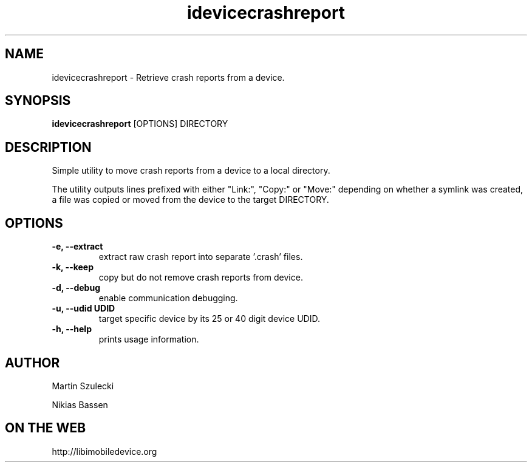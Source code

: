 .TH "idevicecrashreport" 1
.SH NAME
idevicecrashreport \- Retrieve crash reports from a device.
.SH SYNOPSIS
.B idevicecrashreport
[OPTIONS] DIRECTORY

.SH DESCRIPTION

Simple utility to move crash reports from a device to a local directory.

The utility outputs lines prefixed with either "Link:", "Copy:" or "Move:"
depending on whether a symlink was created, a file was copied or moved from
the device to the target DIRECTORY.

.SH OPTIONS
.TP
.B \-e, \-\-extract
extract raw crash report into separate '.crash' files.
.TP
.B \-k, \-\-keep
copy but do not remove crash reports from device.
.TP
.B \-d, \-\-debug
enable communication debugging.
.TP
.B \-u, \-\-udid UDID
target specific device by its 25 or 40 digit device UDID.
.TP
.B \-h, \-\-help
prints usage information.

.SH AUTHOR
Martin Szulecki

Nikias Bassen

.SH ON THE WEB
http://libimobiledevice.org
